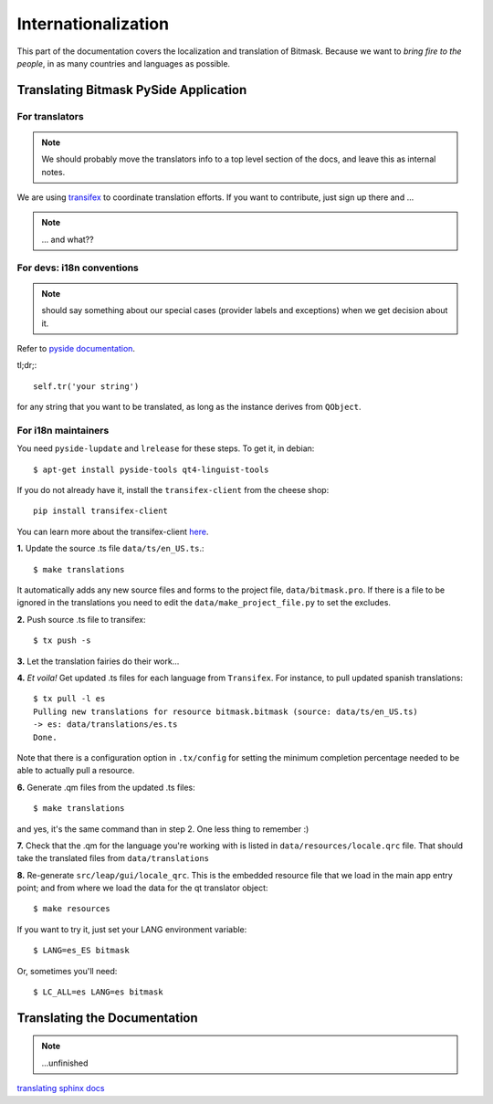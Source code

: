.. _i18n:

Internationalization
====================

This part of the documentation covers the localization and translation of Bitmask.
Because we want to *bring fire to the people*, in as many countries and languages as possible.

Translating Bitmask PySide Application
--------------------------------------

.. raw:: html

   <div><a target="_blank" style="text-decoration:none; color:black; font-size:66%" href="https://www.transifex.com/projects/p/bitmask/resource/bitmask/" title="See more information on Transifex.com">Top translations: bitmask » bitmask</a><br/><img border="0" src="https://www.transifex.com/projects/p/bitmask/resource/bitmask/chart/image_png"/><br/><a target="_blank" href="https://www.transifex.com/"><img border="0" src="https://ds0k0en9abmn1.cloudfront.net/static/charts/images/tx-logo-micro.646b0065fce6.png"/></a></div>


For translators
^^^^^^^^^^^^^^^
.. note::
   We should probably move the translators info to a top level section of the docs, and leave this
   as internal notes.


We are using `transifex <http://transifex.com/projects/p/bitmask>`_ to coordinate translation efforts. If you want to contribute, just sign up there and ...

.. note::
   ... and what??

For devs: i18n conventions
^^^^^^^^^^^^^^^^^^^^^^^^^^^^

.. note::
   should say something about our special cases (provider labels and exceptions) when we get decision about it.

Refer to `pyside documentation <http://qt-project.org/wiki/PySide_Internationalization>`_.

tl;dr;::

     self.tr('your string')

for any string that you want to be translated, as long as the instance derives from ``QObject``.

.. If you have to translate something that it is not a ``QObject``, use the magic leap ``translate`` method:
.. .. code-block:: python
..    from leap.util.translations import translate
..   class Foo(object):
..        bar = translate(<Context>, <string>, <comment>)


.. Note about this: there seems to be some problems with the .tr method
   so the translate method could actually be the preferred thing in all the cases.
   Still missing what to do for language labels (json-based).
   --kali

For i18n maintainers
^^^^^^^^^^^^^^^^^^^^

You need ``pyside-lupdate`` and ``lrelease`` for these steps. To get it, in debian::

   $ apt-get install pyside-tools qt4-linguist-tools

If you do not already have it, install the ``transifex-client`` from the cheese shop::

   pip install transifex-client

You can learn more about the transifex-client `here <http://help.transifex.com/features/client/index.html>`_.

**1.** Update the source .ts file ``data/ts/en_US.ts``.::

   $ make translations

It automatically adds any new source files and forms to the project file, ``data/bitmask.pro``.
If there is a file to be ignored in the translations you need to edit the ``data/make_project_file.py`` to set the excludes.

**2.** Push source .ts file to transifex::

   $ tx push -s

**3.** Let the translation fairies do their work...

**4.** *Et voila!* Get updated .ts files for each language from ``Transifex``. For instance, to pull updated spanish translations:: 

   $ tx pull -l es
   Pulling new translations for resource bitmask.bitmask (source: data/ts/en_US.ts)
   -> es: data/translations/es.ts
   Done.


Note that there is a configuration option in ``.tx/config`` for setting the minimum completion percentage needed to be able to actually pull a resource.

**6.** Generate .qm files from the updated .ts files::

   $ make translations

and yes, it's the same command than in step 2. One less thing to remember :)

**7.** Check that the .qm for the language you're working with is listed in ``data/resources/locale.qrc`` file. That should take the translated files from ``data/translations``

**8.** Re-generate ``src/leap/gui/locale_qrc``. This is the embedded resource file that we load in the main app entry point; and from where we load the data for the qt translator object::

    $ make resources

If you want to try it, just set your LANG environment variable::

    $ LANG=es_ES bitmask


Or, sometimes you'll need::

    $ LC_ALL=es LANG=es bitmask


Translating the Documentation
------------------------------

.. note::
   ...unfinished

`translating sphinx docs <http://sphinx-doc.org/intl.html>`_
